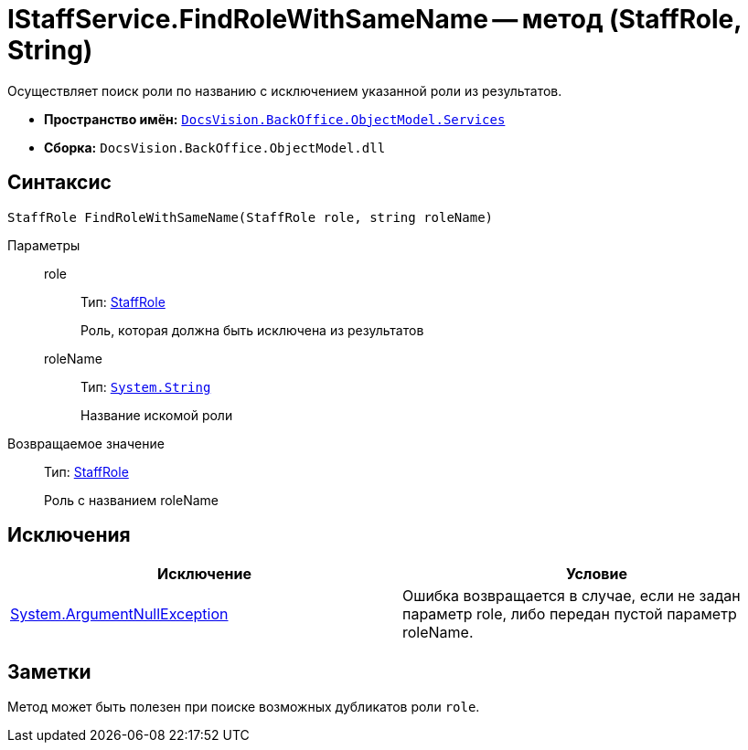 = IStaffService.FindRoleWithSameName -- метод (StaffRole, String)

Осуществляет поиск роли по названию с исключением указанной роли из результатов.

* *Пространство имён:* `xref:api/DocsVision/BackOffice/ObjectModel/Services/Services_NS.adoc[DocsVision.BackOffice.ObjectModel.Services]`
* *Сборка:* `DocsVision.BackOffice.ObjectModel.dll`

== Синтаксис

[source,csharp]
----
StaffRole FindRoleWithSameName(StaffRole role, string roleName)
----

Параметры::
role:::
Тип: xref:api/DocsVision/BackOffice/ObjectModel/StaffRole_CL.adoc[StaffRole]
+
Роль, которая должна быть исключена из результатов
roleName:::
Тип: `http://msdn.microsoft.com/ru-ru/library/system.string.aspx[System.String]`
+
Название искомой роли

Возвращаемое значение::
Тип: xref:api/DocsVision/BackOffice/ObjectModel/StaffRole_CL.adoc[StaffRole]
+
Роль с названием roleName

== Исключения

[cols=",",options="header"]
|===
|Исключение |Условие
|http://msdn.microsoft.com/ru-ru/library/system.argumentnullexception.aspx[System.ArgumentNullException] |Ошибка возвращается в случае, если не задан параметр role, либо передан пустой параметр roleName.
|===

== Заметки

Метод может быть полезен при поиске возможных дубликатов роли `role`.
